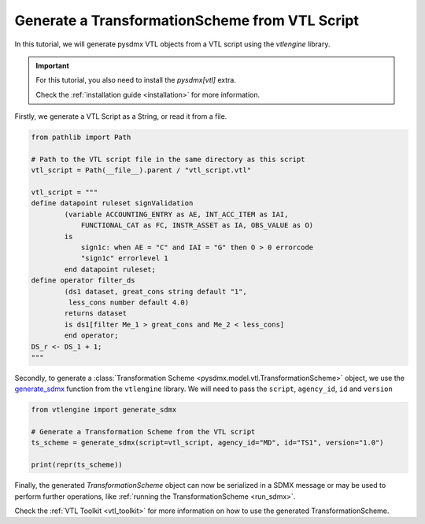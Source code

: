 .. _generate_ts:

Generate a TransformationScheme from VTL Script
^^^^^^^^^^^^^^^^^^^^^^^^^^^^^^^^^^^^^^^^^^^^^^^

In this tutorial, we will generate pysdmx VTL objects from a VTL script using the `vtlengine` library.

.. important::

    For this tutorial, you also need to install the `pysdmx[vtl]` extra.

    Check the :ref:`installation guide <installation>` for more information.

Firstly, we generate a VTL Script as a String, or read it from a file.

.. code-block:: python

    from pathlib import Path

    # Path to the VTL script file in the same directory as this script
    vtl_script = Path(__file__).parent / "vtl_script.vtl"

    vtl_script = """
    define datapoint ruleset signValidation
            (variable ACCOUNTING_ENTRY as AE, INT_ACC_ITEM as IAI,
                FUNCTIONAL_CAT as FC, INSTR_ASSET as IA, OBS_VALUE as O)
            is
                sign1c: when AE = "C" and IAI = "G" then O > 0 errorcode
                "sign1c" errorlevel 1
            end datapoint ruleset;
    define operator filter_ds
            (ds1 dataset, great_cons string default "1",
             less_cons number default 4.0)
            returns dataset
            is ds1[filter Me_1 > great_cons and Me_2 < less_cons]
            end operator;
    DS_r <- DS_1 + 1;
    """

Secondly, to generate a :class:`Transformation Scheme <pysdmx.model.vtl.TransformationScheme>` object,
we use the `generate_sdmx <https://docs.vtlengine.meaningfuldata.eu/api.html#vtlengine.generate_sdmx>`_
function from the ``vtlengine`` library. We will need to pass the ``script``, ``agency_id``, ``id`` and ``version``

.. code-block:: python

    from vtlengine import generate_sdmx

    # Generate a Transformation Scheme from the VTL script
    ts_scheme = generate_sdmx(script=vtl_script, agency_id="MD", id="TS1", version="1.0")

    print(repr(ts_scheme))

Finally, the generated `TransformationScheme` object can now be serialized in a SDMX message or may be used to
perform further operations, like :ref:`running the TransformationScheme <run_sdmx>`.

Check the :ref:`VTL Toolkit <vtl_toolkit>` for more information on how to use the generated TransformationScheme.
